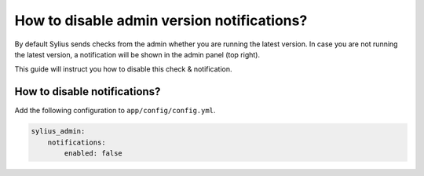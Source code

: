 How to disable admin version notifications?
===========================================

By default Sylius sends checks from the admin whether you are running the latest version. In case you are not
running the latest version, a notification will be shown in the admin panel (top right).

This guide will instruct you how to disable this check & notification.

How to disable notifications?
-----------------------------

Add the following configuration to ``app/config/config.yml``.

.. code-block:: yaml

    sylius_admin:
        notifications:
            enabled: false
